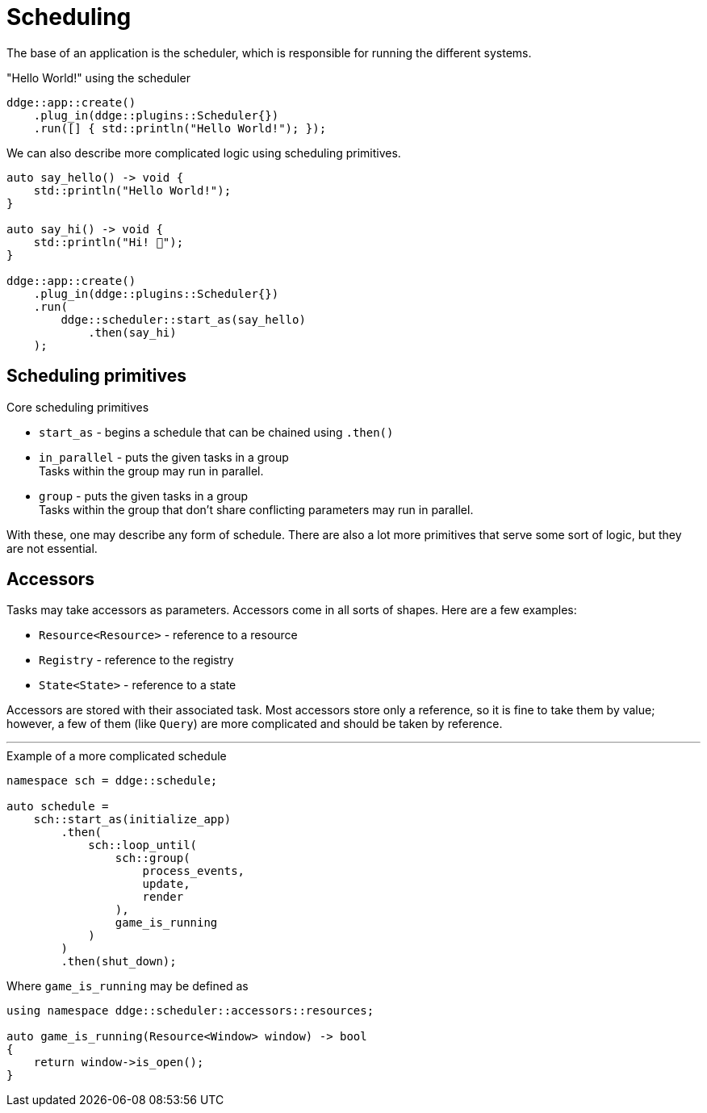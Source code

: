 = Scheduling

The base of an application is the scheduler, which is responsible for running the different systems.

[,c++]
."Hello World!" using the scheduler
----
ddge::app::create()
    .plug_in(ddge::plugins::Scheduler{})
    .run([] { std::println("Hello World!"); });
----

We can also describe more complicated logic using scheduling primitives.

[,c++]
----
auto say_hello() -> void {
    std::println("Hello World!");
}

auto say_hi() -> void {
    std::println("Hi! 👋");
}

ddge::app::create()
    .plug_in(ddge::plugins::Scheduler{})
    .run(
        ddge::scheduler::start_as(say_hello)
            .then(say_hi)
    );
----

== Scheduling primitives

.Core scheduling primitives
* `+start_as+` - begins a schedule that can be chained using `+.then()+`

* `+in_parallel+` - puts the given tasks in a group +
Tasks within the group may run in parallel.

* `+group+` - puts the given tasks in a group +
Tasks within the group that don't share conflicting parameters may run in parallel.

With these, one may describe any form of schedule.
There are also a lot more primitives that serve some sort of logic, but they are not essential.

== Accessors

Tasks may take accessors as parameters.
Accessors come in all sorts of shapes.
Here are a few examples:

* `+Resource<Resource>+` - reference to a resource
* `+Registry+` - reference to the registry
* `+State<State>+` - reference to a state

Accessors are stored with their associated task.
Most accessors store only a reference, so it is fine to take them by value; however, a few of them (like `+Query+`) are more complicated and should be taken by reference.

'''

[,c++]
.Example of a more complicated schedule
----
namespace sch = ddge::schedule;

auto schedule =
    sch::start_as(initialize_app)
        .then(
            sch::loop_until(
                sch::group(
                    process_events,
                    update,
                    render
                ),
                game_is_running
            )
        )
        .then(shut_down);
----

Where `+game_is_running+` may be defined as +

[,c++]
----
using namespace ddge::scheduler::accessors::resources;

auto game_is_running(Resource<Window> window) -> bool
{
    return window->is_open();
}
----

